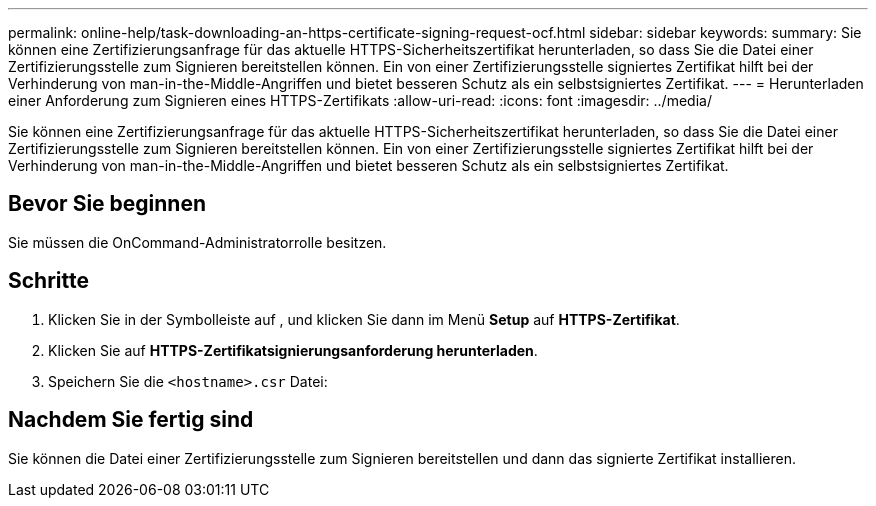 ---
permalink: online-help/task-downloading-an-https-certificate-signing-request-ocf.html 
sidebar: sidebar 
keywords:  
summary: Sie können eine Zertifizierungsanfrage für das aktuelle HTTPS-Sicherheitszertifikat herunterladen, so dass Sie die Datei einer Zertifizierungsstelle zum Signieren bereitstellen können. Ein von einer Zertifizierungsstelle signiertes Zertifikat hilft bei der Verhinderung von man-in-the-Middle-Angriffen und bietet besseren Schutz als ein selbstsigniertes Zertifikat. 
---
= Herunterladen einer Anforderung zum Signieren eines HTTPS-Zertifikats
:allow-uri-read: 
:icons: font
:imagesdir: ../media/


[role="lead"]
Sie können eine Zertifizierungsanfrage für das aktuelle HTTPS-Sicherheitszertifikat herunterladen, so dass Sie die Datei einer Zertifizierungsstelle zum Signieren bereitstellen können. Ein von einer Zertifizierungsstelle signiertes Zertifikat hilft bei der Verhinderung von man-in-the-Middle-Angriffen und bietet besseren Schutz als ein selbstsigniertes Zertifikat.



== Bevor Sie beginnen

Sie müssen die OnCommand-Administratorrolle besitzen.



== Schritte

. Klicken Sie in der Symbolleiste auf *image:../media/clusterpage-settings-icon.gif[""]*, und klicken Sie dann im Menü *Setup* auf *HTTPS-Zertifikat*.
. Klicken Sie auf *HTTPS-Zertifikatsignierungsanforderung herunterladen*.
. Speichern Sie die `<hostname>.csr` Datei:




== Nachdem Sie fertig sind

Sie können die Datei einer Zertifizierungsstelle zum Signieren bereitstellen und dann das signierte Zertifikat installieren.
